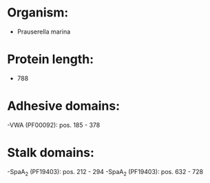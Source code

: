 * Organism:
- Prauserella marina
* Protein length:
- 788
* Adhesive domains:
-VWA (PF00092): pos. 185 - 378
* Stalk domains:
-SpaA_2 (PF19403): pos. 212 - 294
-SpaA_2 (PF19403): pos. 632 - 728

